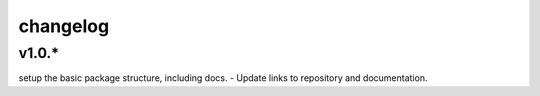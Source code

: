 changelog
=========

v1.0.*
------
setup the basic package structure, including docs.
- Update links to repository and documentation.